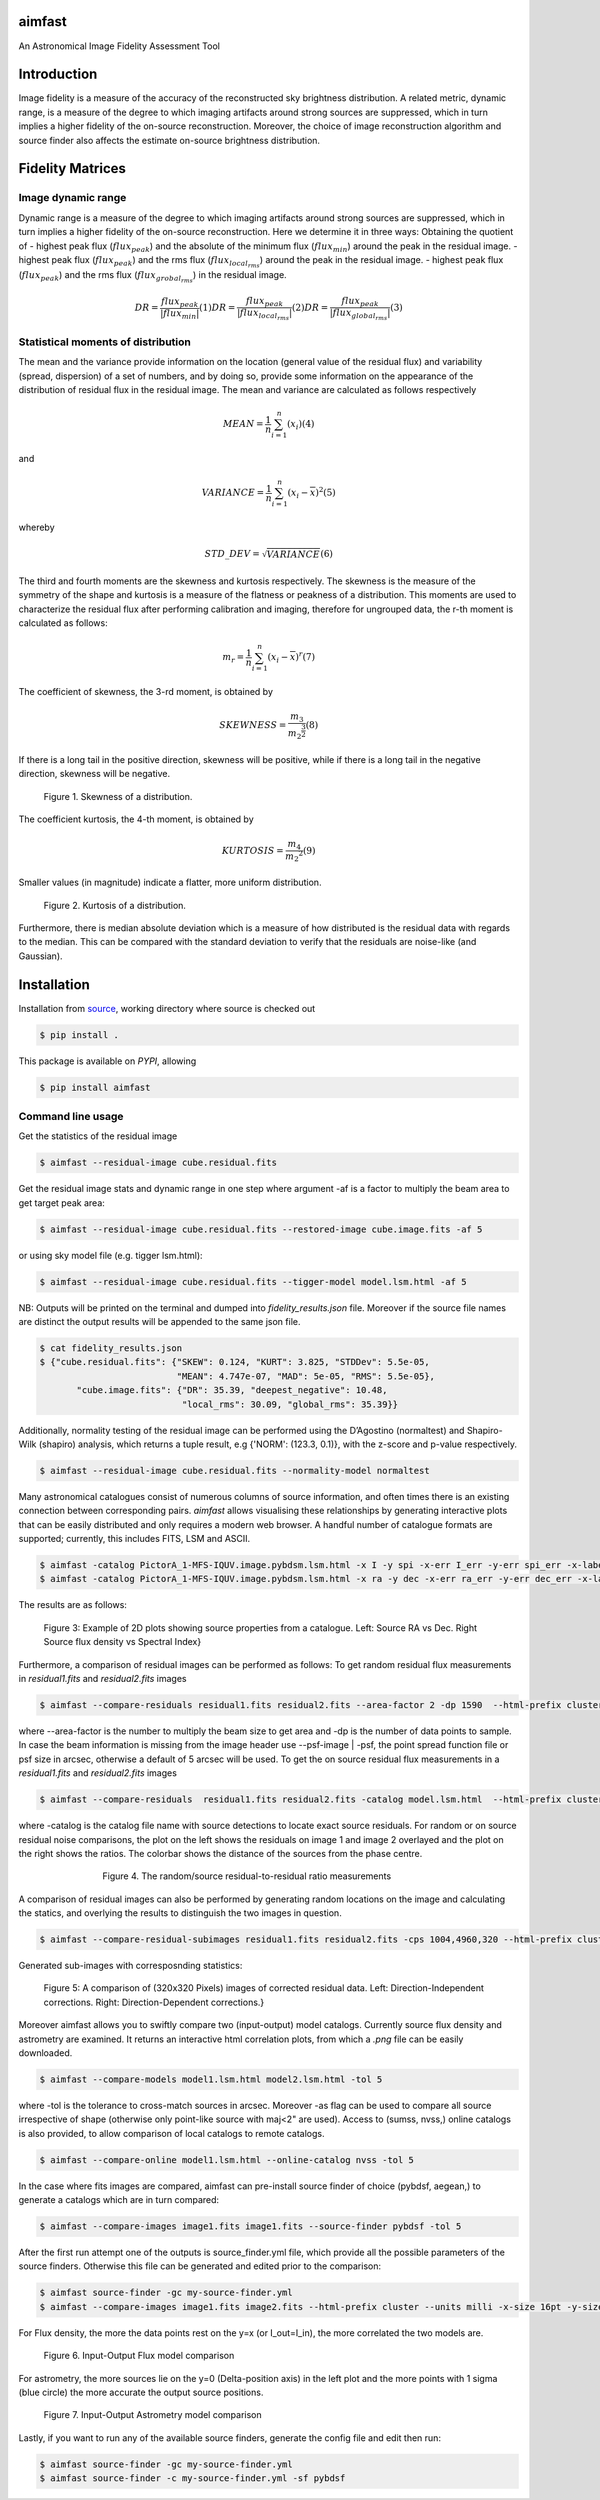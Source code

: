 .. _source: https://github.com/Athanaseus/aimfast
.. _plot.ly: https://plot.ly/

=======
aimfast
=======

An Astronomical Image Fidelity Assessment Tool

============
Introduction
============

Image fidelity is a measure of the accuracy of the reconstructed sky brightness
distribution. A related metric, dynamic range, is a measure of the degree to
which imaging artifacts around strong sources are suppressed, which in turn
implies a higher fidelity of the on-source reconstruction. Moreover, the choice
of image reconstruction algorithm and source finder also affects the estimate
on-source brightness distribution.

=================
Fidelity Matrices
=================

Image dynamic range
-------------------

Dynamic range is a measure of the degree to which imaging artifacts around
strong sources are suppressed, which in turn implies a higher fidelity of
the on-source reconstruction.
Here we determine it in three ways: Obtaining the quotient of
- highest peak flux (:math:`flux_{peak}`) and the absolute of the minimum flux (:math:`flux_{min}`) around the peak in the residual image.
- highest peak flux (:math:`flux_{peak}`) and the rms flux (:math:`flux_{local_rms}`) around the peak in the residual image.
- highest peak flux (:math:`flux_{peak}`) and the rms flux (:math:`flux_{grobal_rms}`) in the residual image.

.. math::

    DR = \frac{flux_{peak}}{\left | {flux_{min}} \right | }            (1)
    DR = \frac{flux_{peak}}{\left | {flux_{local_rms}} \right | }      (2)
    DR = \frac{flux_{peak}}{\left | {flux_{global_rms}} \right | }     (3)


Statistical moments of distribution
-----------------------------------

The mean and the variance provide information on the location (general value of
the residual flux) and variability (spread, dispersion) of a set of numbers,
and by doing so, provide some information on the appearance of the distribution
of residual flux in the residual image.
The mean and variance are calculated as follows respectively

.. math::

    MEAN = \frac{1}{n}\sum_{i=1}^{n}(x_{i})                            (4)

and 

.. math::

    VARIANCE = \frac{1}{n}\sum_{i=1}^{n}(x_{i} - \overline{x})^2       (5)

whereby

.. math::

    STD\_DEV = \sqrt{VARIANCE}                                         (6)

The third and fourth moments are the skewness and kurtosis respectively. The
skewness is the measure of the symmetry of the shape and kurtosis is a measure
of the flatness or peakness of a distribution. This moments are used to characterize
the residual flux after performing calibration and imaging, therefore for ungrouped
data, the r-th moment is calculated as follows:

.. math::

    m_r = \frac{1}{n}\sum_{i=1}^{n}(x_i - \overline{x})^r              (7)

The coefficient of skewness, the 3-rd moment, is obtained by

.. math::

    SKEWNESS = \frac{m_3}{{m_2}^{\frac{3}{2}}}                         (8)

If there is a long tail in the positive direction, skewness will be positive,
while if there is a long tail in the negative direction, skewness will be negative.

   .. figure:: https://user-images.githubusercontent.com/16665629/35336554-7ce4953e-0121-11e8-8a14-ce1fbf3eece4.jpg
    :width: 60%
    :align: center
    :alt: alternate text
    :figclass: align-center

    Figure 1. Skewness of a distribution.

The coefficient kurtosis, the 4-th moment, is obtained by

.. math::

    KURTOSIS = \frac{m_4}{{m_2}^{2}}                                   (9)

Smaller values (in magnitude) indicate a flatter, more uniform distribution.

   .. figure:: https://user-images.githubusercontent.com/16665629/35336737-069c6086-0122-11e8-80e7-1e674d52c270.jpg
    :width: 60%
    :align: center
    :alt: alternate text
    :figclass: align-center

    Figure 2. Kurtosis of a distribution.

Furthermore, there is median absolute deviation which is a measure of how distributed is the residual data with regards to the median. This can be compared with the standard deviation to verify that the residuals are noise-like (and Gaussian).

============
Installation
============

Installation from source_, working directory where source is checked out

.. code-block:: bash

    $ pip install .

This package is available on *PYPI*, allowing

.. code-block:: bash
  
    $ pip install aimfast

Command line usage
------------------

Get the statistics of the residual image

.. code-block:: bash

    $ aimfast --residual-image cube.residual.fits

Get the residual image stats and dynamic range in one step where argument -af is a factor to multiply the beam area to get target peak area:

.. code-block:: bash

    $ aimfast --residual-image cube.residual.fits --restored-image cube.image.fits -af 5

or using sky model file (e.g. tigger lsm.html):

.. code-block:: bash

    $ aimfast --residual-image cube.residual.fits --tigger-model model.lsm.html -af 5

NB: Outputs will be printed on the terminal and dumped into `fidelity_results.json` file.
Moreover if the source file names are distinct the output results will be
appended to the same json file.

.. code-block:: bash

    $ cat fidelity_results.json
    $ {"cube.residual.fits": {"SKEW": 0.124, "KURT": 3.825, "STDDev": 5.5e-05,
                              "MEAN": 4.747e-07, "MAD": 5e-05, "RMS": 5.5e-05},
           "cube.image.fits": {"DR": 35.39, "deepest_negative": 10.48,
                               "local_rms": 30.09, "global_rms": 35.39}}

Additionally, normality testing of the residual image can be performed using the D’Agostino (normaltest) and
Shapiro-Wilk (shapiro) analysis, which returns a tuple result, e.g {'NORM': (123.3, 0.1)}, with the
z-score and p-value respectively.

.. code-block:: bash

    $ aimfast --residual-image cube.residual.fits --normality-model normaltest

Many astronomical catalogues consist of numerous columns of source information, and often times there is an existing connection between corresponding pairs. `aimfast` allows visualising these relationships by generating interactive plots that can be easily distributed and only requires a modern web browser. A handful number of catalogue formats are supported; currently, this includes FITS, LSM and ASCII.

.. code-block:: bash

    $ aimfast -catalog PictorA_1-MFS-IQUV.image.pybdsm.lsm.html -x I -y spi -x-err I_err -y-err spi_err -x-label 'Flux Density (Jy)' -y-label 'SPI' -title 'Catalog Flux vs Spectral Index' -title-size 30pt -x-size 26pt -y-size 26pt -x-maj-size 18pt -y-maj-size 18pt  --html-prefix pica-hot-flux
    $ aimfast -catalog PictorA_1-MFS-IQUV.image.pybdsm.lsm.html -x ra -y dec -x-err ra_err -y-err dec_err -x-label 'Right Ascension (deg)' -y-label 'Declination (deg)' -title 'Catalog RA vs DEC' -title-size 30pt -x-size 26pt -y-size 26pt -x-maj-size 18pt -y-maj-size 18pt  --html-prefix pica-hot-pos

The results are as follows:

   .. figure:: https://user-images.githubusercontent.com/16665629/186126161-31fea64b-a73d-49d7-80b9-4a0090e8917b.png
    :width: 90%
    :align: center
    :alt: alternate text
    :figclass: align-center
    
    Figure 3: Example of 2D plots showing source properties from a catalogue. Left: Source RA vs Dec. Right Source flux density vs Spectral Index}

Furthermore, a comparison of residual images can be performed as follows: To get random residual flux measurements in `residual1.fits` and `residual2.fits` images

.. code-block:: bash

    $ aimfast --compare-residuals residual1.fits residual2.fits --area-factor 2 -dp 1590  --html-prefix cluster1 --units milli -x-size 34pt -y-size 34pt -title-size 36pt -legend-size 25pt -x-maj-size 24pt -y-maj-size 24pt -units micro

where --area-factor is the number to multiply the beam size to get area and -dp is the number of data points to sample. In case the beam information is missing from the image header use --psf-image | -psf, the point spread function file or psf size in arcsec, otherwise a default of 5 arcsec will be used. To get the on source residual flux measurements in a `residual1.fits` and `residual2.fits` images

.. code-block:: bash

    $ aimfast --compare-residuals  residual1.fits residual2.fits -catalog model.lsm.html  --html-prefix cluster1 --units milli -x-size 34pt -y-size 34pt -title-size 36pt -legend-size 25pt -x-maj-size 24pt -y-maj-size 24pt -units micro

where -catalog is the catalog file name with source detections to locate exact source residuals.
For random or on source residual noise comparisons, the plot on the left shows the residuals on image 1 and image 2 overlayed and the plot on the right shows the ratios. The colorbar shows the distance of the sources from the phase centre.

    .. |image1| figure:: https://user-images.githubusercontent.com/16665629/186117860-27c1548e-7ab8-4323-9873-d6d8662397f9.png
     :width: 49%
     :align: left
     :alt: alternate text
     :figclass: align-left

    .. |image2| figure:: https://user-images.githubusercontent.com/16665629/186124790-444dc5db-6f83-4606-b1d1-aa9c86424966.png
     :width: 49%
     :align: right
     :alt: alternate text
     :figclass: align-right

 +---------+-----------+
 | |image1|  +  |image2|  +
 +---------+-----------+
     Figure 4. The random/source residual-to-residual ratio measurements

A comparison of residual images can also be performed by generating random locations on the image and calculating the statics, and overlying the results to distinguish the two images in question.

.. code-block:: bash

    $ aimfast --compare-residual-subimages residual1.fits residual2.fits -cps 1004,4960,320 --html-prefix cluster --units milli -x-size 15pt -y-size 15pt -bar-size 15pt

Generated sub-images with corresposnding statistics:

    .. figure:: https://user-images.githubusercontent.com/16665629/186131372-e32fce2e-0d69-404d-b14e-3649aebdfdb1.png
     :width: 100%
     :align: center
     :alt: alternate text
     :figclass: align-center
     
     Figure 5: A comparison of (320x320 Pixels) images of corrected residual data. Left: Direction-Independent corrections.  Right: Direction-Dependent corrections.}

Moreover aimfast allows you to swiftly compare two (input-output) model catalogs. Currently source flux density and astrometry are examined.
It returns an interactive html correlation plots, from which a `.png` file can be easily downloaded.

.. code-block:: bash

    $ aimfast --compare-models model1.lsm.html model2.lsm.html -tol 5

where -tol is the tolerance to cross-match sources in arcsec. Moreover -as flag can be used to compare all source irrespective of shape (otherwise only point-like source with maj<2" are used). Access to (sumss, nvss,) online catalogs is also provided, to allow comparison of local catalogs to remote catalogs.

.. code-block:: bash

    $ aimfast --compare-online model1.lsm.html --online-catalog nvss -tol 5

In the case where fits images are compared, aimfast can pre-install source finder of choice (pybdsf, aegean,) to generate a catalogs which are in turn compared:

.. code-block:: bash

    $ aimfast --compare-images image1.fits image1.fits --source-finder pybdsf -tol 5

After the first run attempt one of the outputs is source_finder.yml file, which provide all the possible parameters of the source finders. Otherwise this file can be generated and edited prior to the comparison:

.. code-block:: bash

    $ aimfast source-finder -gc my-source-finder.yml
    $ aimfast --compare-images image1.fits image2.fits --html-prefix cluster --units milli -x-size 16pt -y-size 16pt -title-size 28pt -legend-size 16pt -x-maj-size 16pt -y-maj-size 16pt -bar-size 16pt -bar-major-size 14pt -units micro

For Flux density, the more the data points rest on the y=x (or I_out=I_in), the more correlated the two models are.

   .. figure:: https://user-images.githubusercontent.com/16665629/186132644-89cb22f3-461e-46dd-bea8-581fa7679a17.png
    :width: 100%
    :align: center
    :alt: alternate text
    :figclass: align-center

    Figure 6. Input-Output Flux model comparison

For astrometry, the more sources lie on the y=0 (Delta-position axis) in the left plot and the more points with 1 sigma (blue circle) the more accurate the output source positions.

   .. figure:: https://user-images.githubusercontent.com/16665629/186132653-c2c67f6e-92ab-4f97-aedd-b9d536cce2a0.png
    :width: 100%
    :align: center
    :alt: alternate text
    :figclass: align-center

    Figure 7. Input-Output Astrometry model comparison

Lastly, if you want to run any of the available source finders, generate the config file and edit then run:

.. code-block:: bash

    $ aimfast source-finder -gc my-source-finder.yml
    $ aimfast source-finder -c my-source-finder.yml -sf pybdsf
